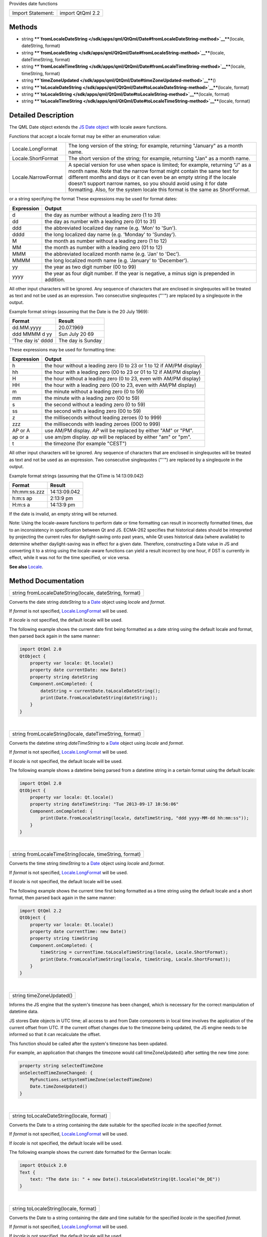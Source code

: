 Provides date functions

+---------------------+--------------------+
| Import Statement:   | import QtQml 2.2   |
+---------------------+--------------------+

Methods
-------

-  string
   ****`fromLocaleDateString </sdk/apps/qml/QtQml/Date#fromLocaleDateString-method>`__****\ (locale,
   dateString, format)
-  string
   ****`fromLocaleString </sdk/apps/qml/QtQml/Date#fromLocaleString-method>`__****\ (locale,
   dateTimeString, format)
-  string
   ****`fromLocaleTimeString </sdk/apps/qml/QtQml/Date#fromLocaleTimeString-method>`__****\ (locale,
   timeString, format)
-  string
   ****`timeZoneUpdated </sdk/apps/qml/QtQml/Date#timeZoneUpdated-method>`__****\ ()
-  string
   ****`toLocaleDateString </sdk/apps/qml/QtQml/Date#toLocaleDateString-method>`__****\ (locale,
   format)
-  string
   ****`toLocaleString </sdk/apps/qml/QtQml/Date#toLocaleString-method>`__****\ (locale,
   format)
-  string
   ****`toLocaleTimeString </sdk/apps/qml/QtQml/Date#toLocaleTimeString-method>`__****\ (locale,
   format)

Detailed Description
--------------------

The QML Date object extends the `JS Date
object <https://developer.mozilla.org/en-US/docs/Web/JavaScript/Reference/Global_Objects/Date>`__
with locale aware functions.

Functions that accept a locale format may be either an enumeration
value:

+-----------------------+------------------------------------------------------------------------------------------------------------------------------------------------------------------------------------------------------------------------------------------------------------------------------------------------------------------------------------------------------------------------------------------+
| Locale.LongFormat     | The long version of the string; for example, returning "January" as a month name.                                                                                                                                                                                                                                                                                                        |
+-----------------------+------------------------------------------------------------------------------------------------------------------------------------------------------------------------------------------------------------------------------------------------------------------------------------------------------------------------------------------------------------------------------------------+
| Locale.ShortFormat    | The short version of the string; for example, returning "Jan" as a month name.                                                                                                                                                                                                                                                                                                           |
+-----------------------+------------------------------------------------------------------------------------------------------------------------------------------------------------------------------------------------------------------------------------------------------------------------------------------------------------------------------------------------------------------------------------------+
| Locale.NarrowFormat   | A special version for use when space is limited; for example, returning "J" as a month name. Note that the narrow format might contain the same text for different months and days or it can even be an empty string if the locale doesn't support narrow names, so you should avoid using it for date formatting. Also, for the system locale this format is the same as ShortFormat.   |
+-----------------------+------------------------------------------------------------------------------------------------------------------------------------------------------------------------------------------------------------------------------------------------------------------------------------------------------------------------------------------------------------------------------------------+

or a string specifying the format These expressions may be used for
format dates:

+--------------+--------------------------------------------------------------------------------------------------+
| Expression   | Output                                                                                           |
+==============+==================================================================================================+
| d            | the day as number without a leading zero (1 to 31)                                               |
+--------------+--------------------------------------------------------------------------------------------------+
| dd           | the day as number with a leading zero (01 to 31)                                                 |
+--------------+--------------------------------------------------------------------------------------------------+
| ddd          | the abbreviated localized day name (e.g. 'Mon' to 'Sun').                                        |
+--------------+--------------------------------------------------------------------------------------------------+
| dddd         | the long localized day name (e.g. 'Monday' to 'Sunday').                                         |
+--------------+--------------------------------------------------------------------------------------------------+
| M            | the month as number without a leading zero (1 to 12)                                             |
+--------------+--------------------------------------------------------------------------------------------------+
| MM           | the month as number with a leading zero (01 to 12)                                               |
+--------------+--------------------------------------------------------------------------------------------------+
| MMM          | the abbreviated localized month name (e.g. 'Jan' to 'Dec').                                      |
+--------------+--------------------------------------------------------------------------------------------------+
| MMMM         | the long localized month name (e.g. 'January' to 'December').                                    |
+--------------+--------------------------------------------------------------------------------------------------+
| yy           | the year as two digit number (00 to 99)                                                          |
+--------------+--------------------------------------------------------------------------------------------------+
| yyyy         | the year as four digit number. If the year is negative, a minus sign is prepended in addition.   |
+--------------+--------------------------------------------------------------------------------------------------+

All other input characters will be ignored. Any sequence of characters
that are enclosed in singlequotes will be treated as text and not be
used as an expression. Two consecutive singlequotes ("''") are replaced
by a singlequote in the output.

Example format strings (assuming that the Date is the 20 July 1969):

+---------------------+---------------------+
| Format              | Result              |
+=====================+=====================+
| dd.MM.yyyy          | 20.07.1969          |
+---------------------+---------------------+
| ddd MMMM d yy       | Sun July 20 69      |
+---------------------+---------------------+
| 'The day is' dddd   | The day is Sunday   |
+---------------------+---------------------+

These expressions may be used for formatting time:

+--------------+-------------------------------------------------------------------------+
| Expression   | Output                                                                  |
+==============+=========================================================================+
| h            | the hour without a leading zero (0 to 23 or 1 to 12 if AM/PM display)   |
+--------------+-------------------------------------------------------------------------+
| hh           | the hour with a leading zero (00 to 23 or 01 to 12 if AM/PM display)    |
+--------------+-------------------------------------------------------------------------+
| H            | the hour without a leading zero (0 to 23, even with AM/PM display)      |
+--------------+-------------------------------------------------------------------------+
| HH           | the hour with a leading zero (00 to 23, even with AM/PM display)        |
+--------------+-------------------------------------------------------------------------+
| m            | the minute without a leading zero (0 to 59)                             |
+--------------+-------------------------------------------------------------------------+
| mm           | the minute with a leading zero (00 to 59)                               |
+--------------+-------------------------------------------------------------------------+
| s            | the second without a leading zero (0 to 59)                             |
+--------------+-------------------------------------------------------------------------+
| ss           | the second with a leading zero (00 to 59)                               |
+--------------+-------------------------------------------------------------------------+
| z            | the milliseconds without leading zeroes (0 to 999)                      |
+--------------+-------------------------------------------------------------------------+
| zzz          | the milliseconds with leading zeroes (000 to 999)                       |
+--------------+-------------------------------------------------------------------------+
| AP or A      | use AM/PM display. *AP* will be replaced by either "AM" or "PM".        |
+--------------+-------------------------------------------------------------------------+
| ap or a      | use am/pm display. *ap* will be replaced by either "am" or "pm".        |
+--------------+-------------------------------------------------------------------------+
| t            | the timezone (for example "CEST")                                       |
+--------------+-------------------------------------------------------------------------+

All other input characters will be ignored. Any sequence of characters
that are enclosed in singlequotes will be treated as text and not be
used as an expression. Two consecutive singlequotes ("''") are replaced
by a singlequote in the output.

Example format strings (assuming that the QTime is 14:13:09.042)

+----------------+----------------+
| Format         | Result         |
+================+================+
| hh:mm:ss.zzz   | 14:13:09.042   |
+----------------+----------------+
| h:m:s ap       | 2:13:9 pm      |
+----------------+----------------+
| H:m:s a        | 14:13:9 pm     |
+----------------+----------------+

If the date is invalid, an empty string will be returned.

Note: Using the locale-aware functions to perform date or time
formatting can result in incorrectly formatted times, due to an
inconsistency in specification between Qt and JS. ECMA-262 specifies
that historical dates should be intrepreted by projecting the current
rules for daylight-saving onto past years, while Qt uses historical data
(where available) to determine whether daylight-saving was in effect for
a given date. Therefore, constructing a Date value in JS and converting
it to a string using the locale-aware functions can yield a result
incorrect by one hour, if DST is currently in effect, while it was not
for the time specified, or vice versa.

**See also** `Locale </sdk/apps/qml/QtQml/Locale/>`__.

Method Documentation
--------------------

+--------------------------------------------------------------------------+
|        \ string fromLocaleDateString(locale, dateString, format)         |
+--------------------------------------------------------------------------+

Converts the date string *dateString* to a
`Date </sdk/apps/qml/QtQml/Date/>`__ object using *locale* and *format*.

If *format* is not specified,
`Locale.LongFormat </sdk/apps/qml/QtQml/Locale/>`__ will be used.

If *locale* is not specified, the default locale will be used.

The following example shows the current date first being formatted as a
date string using the default locale and format, then parsed back again
in the same manner:

.. code:: cpp

    import QtQml 2.0
    QtObject {
        property var locale: Qt.locale()
        property date currentDate: new Date()
        property string dateString
        Component.onCompleted: {
            dateString = currentDate.toLocaleDateString();
            print(Date.fromLocaleDateString(dateString));
        }
    }

| 

+--------------------------------------------------------------------------+
|        \ string fromLocaleString(locale, dateTimeString, format)         |
+--------------------------------------------------------------------------+

Converts the datetime string *dateTimeString* to a
`Date </sdk/apps/qml/QtQml/Date/>`__ object using *locale* and *format*.

If *format* is not specified,
`Locale.LongFormat </sdk/apps/qml/QtQml/Locale/>`__ will be used.

If *locale* is not specified, the default locale will be used.

The following example shows a datetime being parsed from a datetime
string in a certain format using the default locale:

.. code:: cpp

    import QtQml 2.0
    QtObject {
        property var locale: Qt.locale()
        property string dateTimeString: "Tue 2013-09-17 10:56:06"
        Component.onCompleted: {
            print(Date.fromLocaleString(locale, dateTimeString, "ddd yyyy-MM-dd hh:mm:ss"));
        }
    }

| 

+--------------------------------------------------------------------------+
|        \ string fromLocaleTimeString(locale, timeString, format)         |
+--------------------------------------------------------------------------+

Converts the time string *timeString* to a
`Date </sdk/apps/qml/QtQml/Date/>`__ object using *locale* and *format*.

If *format* is not specified,
`Locale.LongFormat </sdk/apps/qml/QtQml/Locale/>`__ will be used.

If *locale* is not specified, the default locale will be used.

The following example shows the current time first being formatted as a
time string using the default locale and a short format, then parsed
back again in the same manner:

.. code:: cpp

    import QtQml 2.2
    QtObject {
        property var locale: Qt.locale()
        property date currentTime: new Date()
        property string timeString
        Component.onCompleted: {
            timeString = currentTime.toLocaleTimeString(locale, Locale.ShortFormat);
            print(Date.fromLocaleTimeString(locale, timeString, Locale.ShortFormat));
        }
    }

| 

+--------------------------------------------------------------------------+
|        \ string timeZoneUpdated()                                        |
+--------------------------------------------------------------------------+

Informs the JS engine that the system's timezone has been changed, which
is necessary for the correct manipulation of datetime data.

JS stores Date objects in UTC time; all access to and from Date
components in local time involves the application of the current offset
from UTC. If the current offset changes due to the timezone being
updated, the JS engine needs to be informed so that it can recalculate
the offset.

This function should be called after the system's timezone has been
updated.

For example, an application that changes the timezone would call
timeZoneUpdated() after setting the new time zone:

.. code:: cpp

    property string selectedTimeZone
    onSelectedTimeZoneChanged: {
        MyFunctions.setSystemTimeZone(selectedTimeZone)
        Date.timeZoneUpdated()
    }

| 

+--------------------------------------------------------------------------+
|        \ string toLocaleDateString(locale, format)                       |
+--------------------------------------------------------------------------+

Converts the Date to a string containing the date suitable for the
specified *locale* in the specified *format*.

If *format* is not specified,
`Locale.LongFormat </sdk/apps/qml/QtQml/Locale/>`__ will be used.

If *locale* is not specified, the default locale will be used.

The following example shows the current date formatted for the German
locale:

.. code:: cpp

    import QtQuick 2.0
    Text {
        text: "The date is: " + new Date().toLocaleDateString(Qt.locale("de_DE"))
    }

| 

+--------------------------------------------------------------------------+
|        \ string toLocaleString(locale, format)                           |
+--------------------------------------------------------------------------+

Converts the Date to a string containing the date and time suitable for
the specified *locale* in the specified *format*.

If *format* is not specified,
`Locale.LongFormat </sdk/apps/qml/QtQml/Locale/>`__ will be used.

If *locale* is not specified, the default locale will be used.

The following example shows the current date and time formatted for the
German locale:

.. code:: cpp

    import QtQuick 2.0
    Text {
        text: "The date is: " + new Date().toLocaleString(Qt.locale("de_DE"))
    }

| 

+--------------------------------------------------------------------------+
|        \ string toLocaleTimeString(locale, format)                       |
+--------------------------------------------------------------------------+

Converts the Date to a string containing the time suitable for the
specified *locale* in the specified *format*.

If *format* is not specified,
`Locale.LongFormat </sdk/apps/qml/QtQml/Locale/>`__ will be used.

If *locale* is not specified, the default locale will be used.

The following example shows the current time formatted for the German
locale:

.. code:: cpp

    import QtQuick 2.0
    Text {
        text: "The date is: " + new Date().toLocaleTimeString(Qt.locale("de_DE"))
    }

| 
